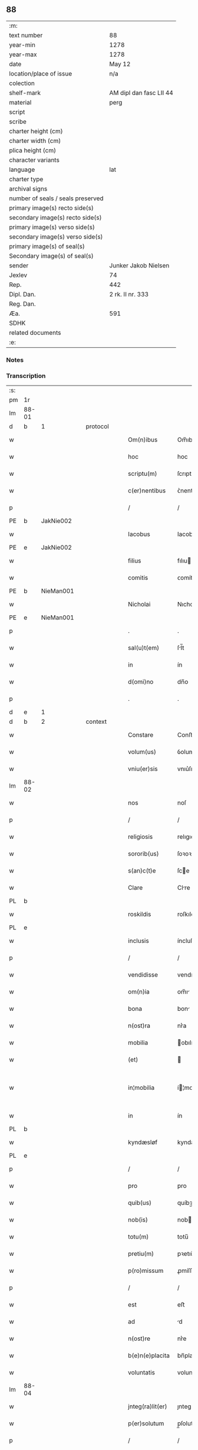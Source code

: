 ** 88

| :m:                               |                         |
| text number                       | 88                      |
| year-min                          | 1278                    |
| year-max                          | 1278                    |
| date                              | May 12                  |
| location/place of issue           | n/a                     |
| colection                         |                         |
| shelf-mark                        | AM dipl dan fasc LII 44 |
| material                          | perg                    |
| script                            |                         |
| scribe                            |                         |
| charter height (cm)               |                         |
| charter width (cm)                |                         |
| plica height (cm)                 |                         |
| character variants                |                         |
| language                          | lat                     |
| charter type                      |                         |
| archival signs                    |                         |
| number of seals / seals preserved |                         |
| primary image(s) recto side(s)    |                         |
| secondary image(s) recto side(s)  |                         |
| primary image(s) verso side(s)    |                         |
| secondary image(s) verso side(s)  |                         |
| primary image(s) of seal(s)       |                         |
| Secondary image(s) of seal(s)     |                         |
| sender                            | Junker Jakob Nielsen    |
| Jexlev                            | 74                      |
| Rep.                              | 442                     |
| Dipl. Dan.                        | 2 rk. II nr. 333        |
| Reg. Dan.                         |                         |
| Æa.                               | 591                     |
| SDHK                              |                         |
| related documents                 |                         |
| :e:                               |                         |

*** Notes


*** Transcription
| :s: |       |   |   |   |   |                  |             |   |   |   |   |     |   |   |   |             |
| pm  | 1r    |   |   |   |   |                  |             |   |   |   |   |     |   |   |   |             |
| lm  | 88-01 |   |   |   |   |                  |             |   |   |   |   |     |   |   |   |             |
| d  | b     | 1  |   | protocol  |   |                  |             |   |   |   |   |     |   |   |   |             |
| w   |       |   |   |   |   | Om(n)ibus        | Om̅ıbuſ      |   |   |   |   | lat |   |   |   |       88-01 |
| w   |       |   |   |   |   | hoc              | hoc         |   |   |   |   | lat |   |   |   |       88-01 |
| w   |       |   |   |   |   | scriptu(m)       | ſcrıptu̅     |   |   |   |   | lat |   |   |   |       88-01 |
| w   |       |   |   |   |   | c(er)nentibus    | ᴄ͛nentıbuſ   |   |   |   |   | lat |   |   |   |       88-01 |
| p   |       |   |   |   |   | /                | /           |   |   |   |   | lat |   |   |   |       88-01 |
| PE  | b     | JakNie002  |   |   |   |                  |             |   |   |   |   |     |   |   |   |             |
| w   |       |   |   |   |   | Iacobus          | Iacobuſ     |   |   |   |   | lat |   |   |   |       88-01 |
| PE  | e     | JakNie002  |   |   |   |                  |             |   |   |   |   |     |   |   |   |             |
| w   |       |   |   |   |   | filius           | fılıu      |   |   |   |   | lat |   |   |   |       88-01 |
| w   |       |   |   |   |   | comitis          | ᴄomítı     |   |   |   |   | lat |   |   |   |       88-01 |
| PE  | b     | NieMan001  |   |   |   |                  |             |   |   |   |   |     |   |   |   |             |
| w   |       |   |   |   |   | Nicholai         | Nıcholí    |   |   |   |   | lat |   |   |   |       88-01 |
| PE  | e     | NieMan001  |   |   |   |                  |             |   |   |   |   |     |   |   |   |             |
| p   |       |   |   |   |   | .                | .           |   |   |   |   | lat |   |   |   |       88-01 |
| w   |       |   |   |   |   | sal(u)t(em)      | ſl̅t        |   |   |   |   | lat |   |   |   |       88-01 |
| w   |       |   |   |   |   | in               | ín          |   |   |   |   | lat |   |   |   |       88-01 |
| w   |       |   |   |   |   | d(omi)no         | dn̅o         |   |   |   |   | lat |   |   |   |       88-01 |
| p   |       |   |   |   |   | .                | .           |   |   |   |   | lat |   |   |   |       88-01 |
| d  | e     | 1  |   |   |   |                  |             |   |   |   |   |     |   |   |   |             |
| d  | b     | 2  |   | context  |   |                  |             |   |   |   |   |     |   |   |   |             |
| w   |       |   |   |   |   | Constare         | Conﬅre     |   |   |   |   | lat |   |   |   |       88-01 |
| w   |       |   |   |   |   | volum(us)        | ỽolumꝰ      |   |   |   |   | lat |   |   |   |       88-01 |
| w   |       |   |   |   |   | vniu(er)sis      | vnıu͛ſıſ     |   |   |   |   | lat |   |   |   |       88-01 |
| lm  | 88-02 |   |   |   |   |                  |             |   |   |   |   |     |   |   |   |             |
| w   |       |   |   |   |   | nos              | noſ         |   |   |   |   | lat |   |   |   |       88-02 |
| p   |       |   |   |   |   | /                | /           |   |   |   |   | lat |   |   |   |       88-02 |
| w   |       |   |   |   |   | religiosis       | relıgıoſıſ  |   |   |   |   | lat |   |   |   |       88-02 |
| w   |       |   |   |   |   | sororib(us)      | ſoꝛoꝛıbꝫ    |   |   |   |   | lat |   |   |   |       88-02 |
| w   |       |   |   |   |   | s(an)c(t)e       | ſce        |   |   |   |   | lat |   |   |   |       88-02 |
| w   |       |   |   |   |   | Clare            | Clre       |   |   |   |   | lat |   |   |   |       88-02 |
| PL  | b     |   |   |   |   |                  |             |   |   |   |   |     |   |   |   |             |
| w   |       |   |   |   |   | roskildis        | roſkıldıſ   |   |   |   |   | lat |   |   |   |       88-02 |
| PL  | e     |   |   |   |   |                  |             |   |   |   |   |     |   |   |   |             |
| w   |       |   |   |   |   | inclusis         | íncluſı    |   |   |   |   | lat |   |   |   |       88-02 |
| p   |       |   |   |   |   | /                | /           |   |   |   |   | lat |   |   |   |       88-02 |
| w   |       |   |   |   |   | vendidisse       | vendıdíſſe  |   |   |   |   | lat |   |   |   |       88-02 |
| w   |       |   |   |   |   | om(n)ia          | om̅ı        |   |   |   |   | lat |   |   |   |       88-02 |
| w   |       |   |   |   |   | bona             | bon        |   |   |   |   | lat |   |   |   |       88-02 |
| w   |       |   |   |   |   | n(ost)ra         | nr͛a         |   |   |   |   | lat |   |   |   |       88-02 |
| w   |       |   |   |   |   | mobilia          | obılı     |   |   |   |   | lat |   |   |   |       88-02 |
| w   |       |   |   |   |   | (et)             |            |   |   |   |   | lat |   |   |   |       88-02 |
| w   |       |   |   |   |   | in¦mobilia       | í¦mobılı  |   |   |   |   | lat |   |   |   | 88-02—88-03 |
| w   |       |   |   |   |   | in               | ín          |   |   |   |   | lat |   |   |   |       88-03 |
| PL  | b     |   |   |   |   |                  |             |   |   |   |   |     |   |   |   |             |
| w   |       |   |   |   |   | kyndæsløf        | kyndæløf   |   |   |   |   | lat |   |   |   |       88-03 |
| PL  | e     |   |   |   |   |                  |             |   |   |   |   |     |   |   |   |             |
| p   |       |   |   |   |   | /                | /           |   |   |   |   | lat |   |   |   |       88-03 |
| w   |       |   |   |   |   | pro              | pro         |   |   |   |   | lat |   |   |   |       88-03 |
| w   |       |   |   |   |   | quib(us)         | quíbꝫ       |   |   |   |   | lat |   |   |   |       88-03 |
| w   |       |   |   |   |   | nob(is)          | nob        |   |   |   |   | lat |   |   |   |       88-03 |
| w   |       |   |   |   |   | totu(m)          | totu̅        |   |   |   |   | lat |   |   |   |       88-03 |
| w   |       |   |   |   |   | pretiu(m)        | pꝛetıu̅      |   |   |   |   | lat |   |   |   |       88-03 |
| w   |       |   |   |   |   | p(ro)missum      | ꝓmíſſu     |   |   |   |   | lat |   |   |   |       88-03 |
| p   |       |   |   |   |   | /                | /           |   |   |   |   | lat |   |   |   |       88-03 |
| w   |       |   |   |   |   | est              | eﬅ          |   |   |   |   | lat |   |   |   |       88-03 |
| w   |       |   |   |   |   | ad               | d          |   |   |   |   | lat |   |   |   |       88-03 |
| w   |       |   |   |   |   | n(ost)re         | nr͛e         |   |   |   |   | lat |   |   |   |       88-03 |
| w   |       |   |   |   |   | b(e)n(e)placita  | bn̅placıt   |   |   |   |   | lat |   |   |   |       88-03 |
| w   |       |   |   |   |   | voluntatis       | volunttı  |   |   |   |   | lat |   |   |   |       88-03 |
| lm  | 88-04 |   |   |   |   |                  |             |   |   |   |   |     |   |   |   |             |
| w   |       |   |   |   |   | jnteg(ra)lit(er) | ȷnteglıt͛   |   |   |   |   | lat |   |   |   |       88-04 |
| w   |       |   |   |   |   | p(er)solutum     | p̲ſolutu    |   |   |   |   | lat |   |   |   |       88-04 |
| p   |       |   |   |   |   | /                | /           |   |   |   |   | lat |   |   |   |       88-04 |
| w   |       |   |   |   |   | vnde             | vnde        |   |   |   |   | lat |   |   |   |       88-04 |
| w   |       |   |   |   |   | nos              | noſ         |   |   |   |   | lat |   |   |   |       88-04 |
| w   |       |   |   |   |   | s(u)bstituentes  | ſb̅ﬅıtuenteſ |   |   |   |   | lat |   |   |   |       88-04 |
| w   |       |   |   |   |   | latorem          | latoꝛe     |   |   |   |   | lat |   |   |   |       88-04 |
| w   |       |   |   |   |   | p(re)sen(cium)   | p̅ſen̅        |   |   |   |   | lat |   |   |   |       88-04 |
| PE  | b     | NieMan001  |   |   |   |                  |             |   |   |   |   |     |   |   |   |             |
| w   |       |   |   |   |   | nicholaum        | ıcholu   |   |   |   |   | lat |   |   |   |       88-04 |
| w   |       |   |   |   |   | mandorp          | ndoꝛp     |   |   |   |   | lat |   |   |   |       88-04 |
| PE  | e     | NieMan001  |   |   |   |                  |             |   |   |   |   |     |   |   |   |             |
| w   |       |   |   |   |   | ad               | d          |   |   |   |   | lat |   |   |   |       88-04 |
| w   |       |   |   |   |   | scotandum        | ſcotndu   |   |   |   |   | lat |   |   |   |       88-04 |
| lm  | 88-05 |   |   |   |   |                  |             |   |   |   |   |     |   |   |   |             |
| w   |       |   |   |   |   | d(i)c(t)is       | dc̅ıſ        |   |   |   |   | lat |   |   |   |       88-05 |
| w   |       |   |   |   |   | sororib(us)      | ſoꝛoꝛıbꝫ    |   |   |   |   | lat |   |   |   |       88-05 |
| w   |       |   |   |   |   | d(i)c(t)a        | dc̅a         |   |   |   |   | lat |   |   |   |       88-05 |
| w   |       |   |   |   |   | bona             | bon        |   |   |   |   | lat |   |   |   |       88-05 |
| w   |       |   |   |   |   | ex               | ex          |   |   |   |   | lat |   |   |   |       88-05 |
| w   |       |   |   |   |   | p(ar)te          | p̲te         |   |   |   |   | lat |   |   |   |       88-05 |
| w   |       |   |   |   |   | n(ost)ra         | nr͛a         |   |   |   |   | lat |   |   |   |       88-05 |
| w   |       |   |   |   |   | ratum            | ʀtum       |   |   |   |   | lat |   |   |   |       88-05 |
| w   |       |   |   |   |   | habem(us)        | habemꝰ      |   |   |   |   | lat |   |   |   |       88-05 |
| w   |       |   |   |   |   | (et)             |            |   |   |   |   | lat |   |   |   |       88-05 |
| w   |       |   |   |   |   | firmum           | fırmum      |   |   |   |   | lat |   |   |   |       88-05 |
| w   |       |   |   |   |   | quicq(ui)d       | quícq̅d      |   |   |   |   | lat |   |   |   |       88-05 |
| w   |       |   |   |   |   | idem             | ıdem        |   |   |   |   | lat |   |   |   |       88-05 |
| p   |       |   |   |   |   | .                | .           |   |   |   |   | lat |   |   |   |       88-05 |
| w   |       |   |   |   |   | N(icholaus)      | N           |   |   |   |   | lat |   |   |   |       88-05 |
| p   |       |   |   |   |   | .                | .           |   |   |   |   | lat |   |   |   |       88-05 |
| w   |       |   |   |   |   | ex               | ex          |   |   |   |   | lat |   |   |   |       88-05 |
| w   |       |   |   |   |   | p(ar)te          | p̲te         |   |   |   |   | lat |   |   |   |       88-05 |
| w   |       |   |   |   |   | n(ost)ra         | nr͛a         |   |   |   |   | lat |   |   |   |       88-05 |
| lm  | 88-06 |   |   |   |   |                  |             |   |   |   |   |     |   |   |   |             |
| w   |       |   |   |   |   | sup(er)          | ſup̲         |   |   |   |   | lat |   |   |   |       88-06 |
| w   |       |   |   |   |   | scotac(i)o(n)e   | ſcotac̅oe    |   |   |   |   | lat |   |   |   |       88-06 |
| w   |       |   |   |   |   | eor(un)dem       | eoꝝde      |   |   |   |   | lat |   |   |   |       88-06 |
| w   |       |   |   |   |   | dux(er)it        | dux͛ıt       |   |   |   |   | lat |   |   |   |       88-06 |
| w   |       |   |   |   |   | ordinandum       | oꝛdínndu  |   |   |   |   | lat |   |   |   |       88-06 |
| p   |       |   |   |   |   | .                | .           |   |   |   |   | lat |   |   |   |       88-06 |
| d  | e     | 2  |   |   |   |                  |             |   |   |   |   |     |   |   |   |             |
| d  | b     | 3  |   | eschatocol  |   |                  |             |   |   |   |   |     |   |   |   |             |
| w   |       |   |   |   |   | In               | In          |   |   |   |   | lat |   |   |   |       88-06 |
| w   |       |   |   |   |   | cui(us)          | ᴄuıꝰ        |   |   |   |   | lat |   |   |   |       88-06 |
| w   |       |   |   |   |   | rei              | reí         |   |   |   |   | lat |   |   |   |       88-06 |
| w   |       |   |   |   |   | testimoniu(m)    | teﬅímonıu̅   |   |   |   |   | lat |   |   |   |       88-06 |
| w   |       |   |   |   |   | sigillum         | ſıgıllum    |   |   |   |   | lat |   |   |   |       88-06 |
| w   |       |   |   |   |   | n(ost)r(u)m      | nr̅m         |   |   |   |   | lat |   |   |   |       88-06 |
| w   |       |   |   |   |   | pre¦sentib(us)   | pꝛe¦ſentıbꝫ |   |   |   |   | lat |   |   |   | 88-06—88-07 |
| w   |       |   |   |   |   | litt(er)is       | lıtt͛ıſ      |   |   |   |   | lat |   |   |   |       88-07 |
| w   |       |   |   |   |   | est              | eﬅ          |   |   |   |   | lat |   |   |   |       88-07 |
| w   |       |   |   |   |   | appensum         | enſum     |   |   |   |   | lat |   |   |   |       88-07 |
| p   |       |   |   |   |   | .                | .           |   |   |   |   | lat |   |   |   |       88-07 |
| w   |       |   |   |   |   | Dat(um)          | Dt̅         |   |   |   |   | lat |   |   |   |       88-07 |
| w   |       |   |   |   |   | anno             | nno        |   |   |   |   | lat |   |   |   |       88-07 |
| w   |       |   |   |   |   | d(omi)ni         | dn̅ı         |   |   |   |   | lat |   |   |   |       88-07 |
| w   |       |   |   |   |   | mill(esim)o      | mıll̅o       |   |   |   |   | lat |   |   |   |       88-07 |
| p   |       |   |   |   |   | .                | .           |   |   |   |   | lat |   |   |   |       88-07 |
| n   |       |   |   |   |   | cᴄͦ               | ᴄᴄͦ          |   |   |   |   | lat |   |   |   |       88-07 |
| p   |       |   |   |   |   | .                | .           |   |   |   |   | lat |   |   |   |       88-07 |
| n   |       |   |   |   |   | lxxͦ              | lxxͦ         |   |   |   |   | lat |   |   |   |       88-07 |
| w   |       |   |   |   |   | octauo           | ouo       |   |   |   |   | lat |   |   |   |       88-07 |
| w   |       |   |   |   |   | in               | ín          |   |   |   |   | lat |   |   |   |       88-07 |
| w   |       |   |   |   |   | festo            | feﬅo        |   |   |   |   | lat |   |   |   |       88-07 |
| w   |       |   |   |   |   | s(an)c(t)or(um)  | ſc̅oꝝ        |   |   |   |   | lat |   |   |   |       88-07 |
| w   |       |   |   |   |   | nerei            | nereí       |   |   |   |   | lat |   |   |   |       88-07 |
| w   |       |   |   |   |   | (et)             |            |   |   |   |   | lat |   |   |   |       88-07 |
| w   |       |   |   |   |   | achill(is)       | chıll̅      |   |   |   |   | lat |   |   |   |       88-07 |
| d  | e     | 3  |   |   |   |                  |             |   |   |   |   |     |   |   |   |             |
| :e: |       |   |   |   |   |                  |             |   |   |   |   |     |   |   |   |             |